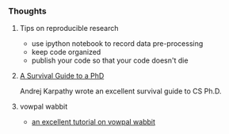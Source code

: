 *** Thoughts
**** Tips on reproducible research
- use ipython notebook to record data pre-processing
- keep code organized
- publish your code so that your code doesn't die

**** [[http://karpathy.github.io/2016/09/07/phd/][A Survival Guide to a PhD]]
Andrej Karpathy wrote an excellent survival guide to CS Ph.D.

**** vowpal wabbit
- [[http://www.zinkov.com/posts/2013-08-13-vowpal-tutorial/][an excellent tutorial on vowpal wabbit]]
